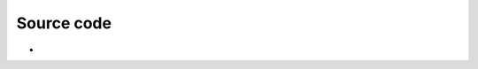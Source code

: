 .. raw:: mediawiki

   {{Module|name=wingdi|type=Video output|os=Windows|description=Windows GDI video output|sc=none}}

.. raw:: mediawiki

   {{Stub}}

Source code
-----------

-  

   .. raw:: mediawiki

      {{VLCSourceFile|modules/video_output/win32/wingdi.c}}

.. raw:: mediawiki

   {{Documentation footer}}
